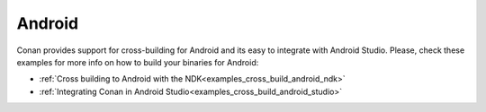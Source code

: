 .. _integrations_android:

|android_logo| Android
==========================

Conan provides support for cross-building for Android and its easy to integrate with
Android Studio. Please, check these examples for more info on how to build your binaries
for Android: 

- :ref:`Cross building to Android with the NDK<examples_cross_build_android_ndk>`

- :ref:`Integrating Conan in Android Studio<examples_cross_build_android_studio>`

.. |android_logo| image:: ../images/integrations/conan-android-logo.png
